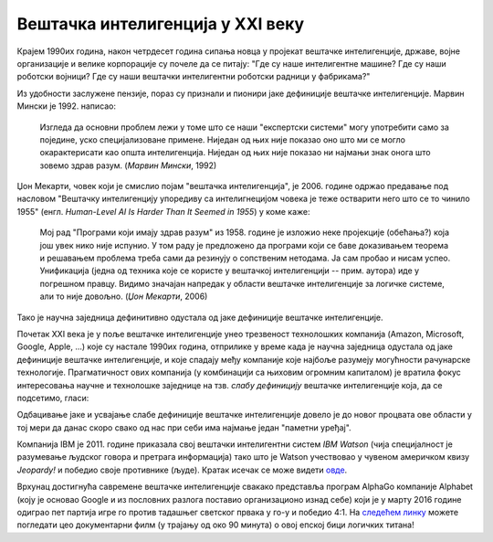Вештачка интелигенција у XXI веку
============================================================

Крајем 1990их година, након четрдесет година сипања новца у пројекат вештачке интелигенције, државе, војне
организације и велике корпорације су почеле да се питају: "Где су наше интелигентне машине? Где су наши роботски војници?
Где су наши вештачки интелигентни роботски радници у фабрикама?"

.. infonote::

    Крај деведесетих година прошлог века су обележила два супротна процеса: с једне стране рачунари постају све бржи, све моћнији и
    све присутнији у животима људи, док је с друге стране вештачка интелигенција заснована на јакој дефиницији
    (формални систем који представља математички модел свести човека)
    деловала све даље од идеала кога је 1950их осликавала тако живописним бојама.

Из удобности заслужене пензије, пораз су признали и пионири јаке дефиниције вештачке интелигенције.
Марвин Мински је 1992. написао:

    Изгледа да основни проблем лежи у томе што се наши "експертски системи" могу употребити само за
    поједине, уско специјализоване примене. Ниједан од њих није показао оно што ми се могло окарактерисати
    као општа интелигенција. Ниједан од њих није показао ни најмањи знак онога што зовемо
    здрав разум. (*Марвин Мински*, 1992)

Џон Мекарти, човек који је смислио појам "вештачка интелигенција", је 2006. године одржао предавање
под насловом "Вештачку интелигенцију упоредиву са интелигнецијом човека је теже остварити него што се то чинило 1955"
(енгл. *Human-Level AI Is Harder Than It Seemed in 1955*) у коме каже:

    Мој рад "Програми који имају здрав разум" из 1958. године је изложио неке пројекције (обећања?) која још увек нико
    није испунио. У том раду је предложено да програми који се баве доказивањем теорема и решавањем проблема треба сами
    да резинују о сопственим нетодама. Ја сам пробао и нисам успео. Унификација (једна од техника које се користе
    у вештачкој интелигенцији -- прим. аутора) иде у погрешном правцу. Видимо значајан напредак у области вештачке
    интелигенције за логичке системе, али то није довољно. (*Џон Мекарти*, 2006)

Тако је научна заједница дефинитивно одустала од јаке дефиниције вештачке интелигенције.

:math:`\ `

Почетак XXI века је у поље вештачке интелигенције унео трезвеност технолошких компанија
(Amazon, Microsoft, Google, Apple, ...) које су настале 1990их година,
отприлике у време када је научна заједница одустала од јаке дефиниције вештачке интелигенције,
и које спадају међу компаније које најбоље разумеју могућности рачунарске технологије.
Прагматичност ових компанија (у комбинацији са њиховим огромним капиталом)
је вратила фокус интересовања научне и технолошке заједнице на тзв. *слабу дефиницију* вештачке интелигенције која,
да се подсетимо, гласи:

.. infonote::

   **Слаба дефиниција вештачке интелигенције.**
   Вештачка интелигенција ни на који начин не треба да представља *интелигентну машину*.
   То треба да буде збирка корисних алгоритама и техника који покушавају да *симулирају* неке когнитивне процесе
   како би решили свакодневне проблеме људи.

Одбацивање јаке и усвајање слабе дефиниције вештачке интелигенције довело је до новог процвата ове области
у тој мери да данас скоро свако од нас при себи има најмање један "паметни уређај".

:math:`\ `

Компанија IBM је 2011. године приказала свој вештачки интелигентни систем *IBM Watson* (чија специјалност је разумевање
људског говора и претрага информација) тако што је Watson учествовао у чувеном америчком квизу *Jeopardy!* и победио
своје противнике (људе). Кратак исечак се може видети `овде <https://www.youtube.com/watch?v=WFR3lOm_xhE>`_.

.. questionnote::

     По ком лику из британске књижевности је IBM Watson добио име?


Врхунац достигнућа савремене вештачке интелигенције свакако представља програм AlphaGo компаније Alphabet (коју је основао
Google и из пословних разлога поставио организационо изнад себе) који је у марту 2016 године одиграо пет партија игре го
против тадашњег светског првака у го-у и победио 4:1. На `следећем линку <https://www.youtube.com/watch?v=WXuK6gekU1Y>`_ можете погледати цео документарни филм (у трајању
од око 90 минута) о овој епској бици логичких титана!

.. questionnote::

        Пронађи на Интернету када је рачунар први пут победио светског првака у шаху.

.. questionnote::

        Да ли знаш за неку игру у којој још увек рачунар не може да победи људе? (Упутство: та игра се игра картама и није
        игра у којој срећа има пресудну улогу!)


